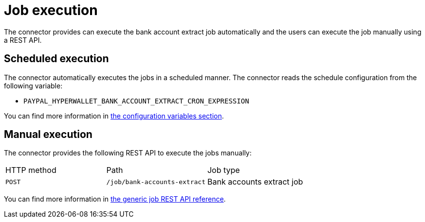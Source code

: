 = Job execution

The connector provides can execute the bank account extract job automatically and the users can execute the job manually using a REST API.

== Scheduled execution

The connector automatically executes the jobs in a scheduled manner. The connector reads the schedule configuration from the following variable:

* `PAYPAL_HYPERWALLET_BANK_ACCOUNT_EXTRACT_CRON_EXPRESSION`

You can find more information in xref:bankaccounts/onboarding-bankaccounts.adoc#onboarding-bankaccounts-configuration[the configuration variables section].

== Manual execution

The connector provides the following REST API to execute the jobs manually:

|===

| HTTP method | Path | Job type       
              
| `POST`
| `/job/bank-accounts-extract` 
| Bank accounts extract job

|===

You can find more information in xref:reference:jobs/generic-job#generic-job-restapi[the generic job REST API reference].